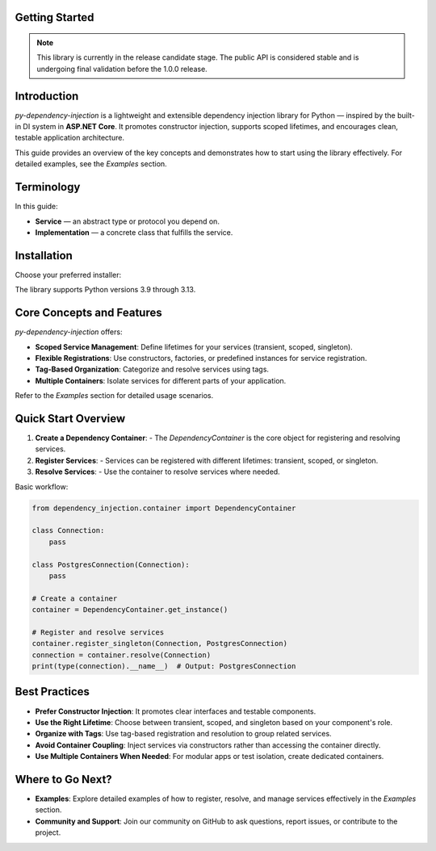 ###############
Getting Started
###############

.. note::
    This library is currently in the release candidate stage.
    The public API is considered stable and is undergoing final validation before the 1.0.0 release.

############
Introduction
############

`py-dependency-injection` is a lightweight and extensible dependency injection library for Python — inspired by the built-in DI system in **ASP.NET Core**. It promotes constructor injection, supports scoped lifetimes, and encourages clean, testable application architecture.

This guide provides an overview of the key concepts and demonstrates how to start using the library effectively. For detailed examples, see the `Examples` section.

###########
Terminology
###########

In this guide:

- **Service** — an abstract type or protocol you depend on.
- **Implementation** — a concrete class that fulfills the service.

############
Installation
############

Choose your preferred installer:

.. tab:: pip

   .. code-block:: bash

      python -m pip install py-dependency-injection

.. tab:: Poetry

   .. code-block:: bash

      poetry add py-dependency-injection

.. tab:: uv (fast)

   .. code-block:: bash

      uv add py-dependency-injection

The library supports Python versions 3.9 through 3.13.

##########################
Core Concepts and Features
##########################

`py-dependency-injection` offers:

- **Scoped Service Management**: Define lifetimes for your services (transient, scoped, singleton).
- **Flexible Registrations**: Use constructors, factories, or predefined instances for service registration.
- **Tag-Based Organization**: Categorize and resolve services using tags.
- **Multiple Containers**: Isolate services for different parts of your application.

Refer to the `Examples` section for detailed usage scenarios.

####################
Quick Start Overview
####################

1. **Create a Dependency Container**:
   - The `DependencyContainer` is the core object for registering and resolving services.

2. **Register Services**:
   - Services can be registered with different lifetimes: transient, scoped, or singleton.

3. **Resolve Services**:
   - Use the container to resolve services where needed.

Basic workflow:

.. code-block:: python

    from dependency_injection.container import DependencyContainer

    class Connection:
        pass

    class PostgresConnection(Connection):
        pass

    # Create a container
    container = DependencyContainer.get_instance()

    # Register and resolve services
    container.register_singleton(Connection, PostgresConnection)
    connection = container.resolve(Connection)
    print(type(connection).__name__)  # Output: PostgresConnection

##############
Best Practices
##############

- **Prefer Constructor Injection**: It promotes clear interfaces and testable components.
- **Use the Right Lifetime**: Choose between transient, scoped, and singleton based on your component's role.
- **Organize with Tags**: Use tag-based registration and resolution to group related services.
- **Avoid Container Coupling**: Inject services via constructors rather than accessing the container directly.
- **Use Multiple Containers When Needed**: For modular apps or test isolation, create dedicated containers.

#################
Where to Go Next?
#################

- **Examples**:
  Explore detailed examples of how to register, resolve, and manage services effectively in the `Examples` section.

- **Community and Support**:
  Join our community on GitHub to ask questions, report issues, or contribute to the project.
